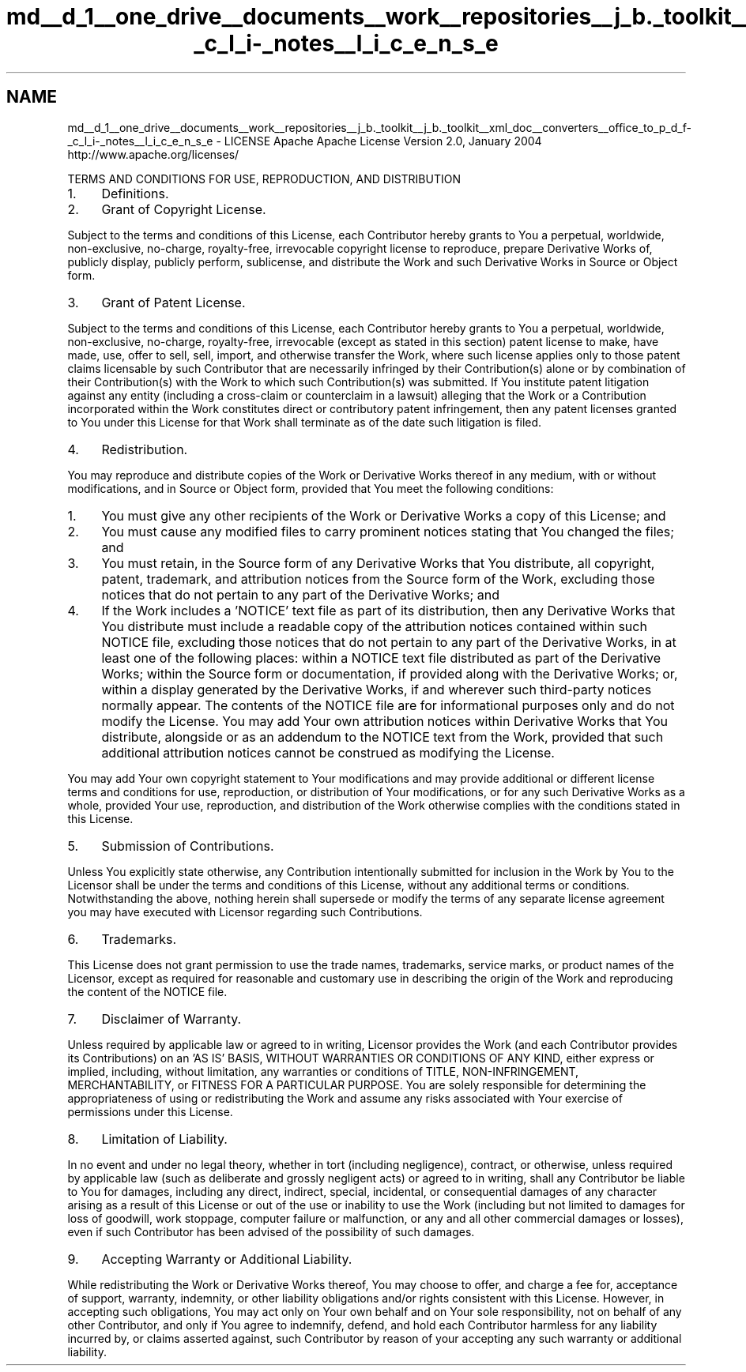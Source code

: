 .TH "md__d_1__one_drive__documents__work__repositories__j_b._toolkit__j_b._toolkit__xml_doc__converters__office_to_p_d_f-_c_l_i-_notes__l_i_c_e_n_s_e" 3 "Sat Oct 10 2020" "JB.Toolkit" \" -*- nroff -*-
.ad l
.nh
.SH NAME
md__d_1__one_drive__documents__work__repositories__j_b._toolkit__j_b._toolkit__xml_doc__converters__office_to_p_d_f-_c_l_i-_notes__l_i_c_e_n_s_e \- LICENSE 
Apache Apache License Version 2\&.0, January 2004 http://www.apache.org/licenses/
.PP
TERMS AND CONDITIONS FOR USE, REPRODUCTION, AND DISTRIBUTION
.PP
.IP "1." 4
Definitions\&.
.PP
.PP
'License' shall mean the terms and conditions for use, reproduction, and distribution as defined by Sections 1 through 9 of this document\&.
.PP
'Licensor' shall mean the copyright owner or entity authorized by the copyright owner that is granting the License\&.
.PP
'Legal Entity' shall mean the union of the acting entity and all other entities that control, are controlled by, or are under common control with that entity\&. For the purposes of this definition, 'control' means (i) the power, direct or indirect, to cause the direction or management of such entity, whether by contract or otherwise, or (ii) ownership of fifty percent (50%) or more of the outstanding shares, or (iii) beneficial ownership of such entity\&.
.PP
'You' (or 'Your') shall mean an individual or Legal Entity exercising permissions granted by this License\&.
.PP
'Source' form shall mean the preferred form for making modifications, including but not limited to software source code, documentation source, and configuration files\&.
.PP
'Object' form shall mean any form resulting from mechanical transformation or translation of a Source form, including but not limited to compiled object code, generated documentation, and conversions to other media types\&.
.PP
'Work' shall mean the work of authorship, whether in Source or Object form, made available under the License, as indicated by a copyright notice that is included in or attached to the work (an example is provided in the Appendix below)\&.
.PP
'Derivative Works' shall mean any work, whether in Source or Object form, that is based on (or derived from) the Work and for which the editorial revisions, annotations, elaborations, or other modifications represent, as a whole, an original work of authorship\&. For the purposes of this License, Derivative Works shall not include works that remain separable from, or merely link (or bind by name) to the interfaces of, the Work and Derivative Works thereof\&.
.PP
'Contribution' shall mean any work of authorship, including the original version of the Work and any modifications or additions to that Work or Derivative Works thereof, that is intentionally submitted to Licensor for inclusion in the Work by the copyright owner or by an individual or Legal Entity authorized to submit on behalf of the copyright owner\&. For the purposes of this definition, 'submitted' means any form of electronic, verbal, or written communication sent to the Licensor or its representatives, including but not limited to communication on electronic mailing lists, source code control systems, and issue tracking systems that are managed by, or on behalf of, the Licensor for the purpose of discussing and improving the Work, but excluding communication that is conspicuously marked or otherwise designated in writing by the copyright owner as 'Not a Contribution\&.'
.PP
'Contributor' shall mean Licensor and any individual or Legal Entity on behalf of whom a Contribution has been received by Licensor and subsequently incorporated within the Work\&.
.PP
.IP "2." 4
Grant of Copyright License\&.
.PP
.PP
Subject to the terms and conditions of this License, each Contributor hereby grants to You a perpetual, worldwide, non-exclusive, no-charge, royalty-free, irrevocable copyright license to reproduce, prepare Derivative Works of, publicly display, publicly perform, sublicense, and distribute the Work and such Derivative Works in Source or Object form\&.
.PP
.IP "3." 4
Grant of Patent License\&.
.PP
.PP
Subject to the terms and conditions of this License, each Contributor hereby grants to You a perpetual, worldwide, non-exclusive, no-charge, royalty-free, irrevocable (except as stated in this section) patent license to make, have made, use, offer to sell, sell, import, and otherwise transfer the Work, where such license applies only to those patent claims licensable by such Contributor that are necessarily infringed by their Contribution(s) alone or by combination of their Contribution(s) with the Work to which such Contribution(s) was submitted\&. If You institute patent litigation against any entity (including a cross-claim or counterclaim in a lawsuit) alleging that the Work or a Contribution incorporated within the Work constitutes direct or contributory patent infringement, then any patent licenses granted to You under this License for that Work shall terminate as of the date such litigation is filed\&.
.PP
.IP "4." 4
Redistribution\&.
.PP
.PP
You may reproduce and distribute copies of the Work or Derivative Works thereof in any medium, with or without modifications, and in Source or Object form, provided that You meet the following conditions:
.PP
.IP "1." 4
You must give any other recipients of the Work or Derivative Works a copy of this License; and
.IP "2." 4
You must cause any modified files to carry prominent notices stating that You changed the files; and
.IP "3." 4
You must retain, in the Source form of any Derivative Works that You distribute, all copyright, patent, trademark, and attribution notices from the Source form of the Work, excluding those notices that do not pertain to any part of the Derivative Works; and
.IP "4." 4
If the Work includes a 'NOTICE' text file as part of its distribution, then any Derivative Works that You distribute must include a readable copy of the attribution notices contained within such NOTICE file, excluding those notices that do not pertain to any part of the Derivative Works, in at least one of the following places: within a NOTICE text file distributed as part of the Derivative Works; within the Source form or documentation, if provided along with the Derivative Works; or, within a display generated by the Derivative Works, if and wherever such third-party notices normally appear\&. The contents of the NOTICE file are for informational purposes only and do not modify the License\&. You may add Your own attribution notices within Derivative Works that You distribute, alongside or as an addendum to the NOTICE text from the Work, provided that such additional attribution notices cannot be construed as modifying the License\&.
.PP
.PP
You may add Your own copyright statement to Your modifications and may provide additional or different license terms and conditions for use, reproduction, or distribution of Your modifications, or for any such Derivative Works as a whole, provided Your use, reproduction, and distribution of the Work otherwise complies with the conditions stated in this License\&.
.PP
.IP "5." 4
Submission of Contributions\&.
.PP
.PP
Unless You explicitly state otherwise, any Contribution intentionally submitted for inclusion in the Work by You to the Licensor shall be under the terms and conditions of this License, without any additional terms or conditions\&. Notwithstanding the above, nothing herein shall supersede or modify the terms of any separate license agreement you may have executed with Licensor regarding such Contributions\&.
.PP
.IP "6." 4
Trademarks\&.
.PP
.PP
This License does not grant permission to use the trade names, trademarks, service marks, or product names of the Licensor, except as required for reasonable and customary use in describing the origin of the Work and reproducing the content of the NOTICE file\&.
.PP
.IP "7." 4
Disclaimer of Warranty\&.
.PP
.PP
Unless required by applicable law or agreed to in writing, Licensor provides the Work (and each Contributor provides its Contributions) on an 'AS IS' BASIS, WITHOUT WARRANTIES OR CONDITIONS OF ANY KIND, either express or implied, including, without limitation, any warranties or conditions of TITLE, NON-INFRINGEMENT, MERCHANTABILITY, or FITNESS FOR A PARTICULAR PURPOSE\&. You are solely responsible for determining the appropriateness of using or redistributing the Work and assume any risks associated with Your exercise of permissions under this License\&.
.PP
.IP "8." 4
Limitation of Liability\&.
.PP
.PP
In no event and under no legal theory, whether in tort (including negligence), contract, or otherwise, unless required by applicable law (such as deliberate and grossly negligent acts) or agreed to in writing, shall any Contributor be liable to You for damages, including any direct, indirect, special, incidental, or consequential damages of any character arising as a result of this License or out of the use or inability to use the Work (including but not limited to damages for loss of goodwill, work stoppage, computer failure or malfunction, or any and all other commercial damages or losses), even if such Contributor has been advised of the possibility of such damages\&.
.PP
.IP "9." 4
Accepting Warranty or Additional Liability\&.
.PP
.PP
While redistributing the Work or Derivative Works thereof, You may choose to offer, and charge a fee for, acceptance of support, warranty, indemnity, or other liability obligations and/or rights consistent with this License\&. However, in accepting such obligations, You may act only on Your own behalf and on Your sole responsibility, not on behalf of any other Contributor, and only if You agree to indemnify, defend, and hold each Contributor harmless for any liability incurred by, or claims asserted against, such Contributor by reason of your accepting any such warranty or additional liability\&. 
